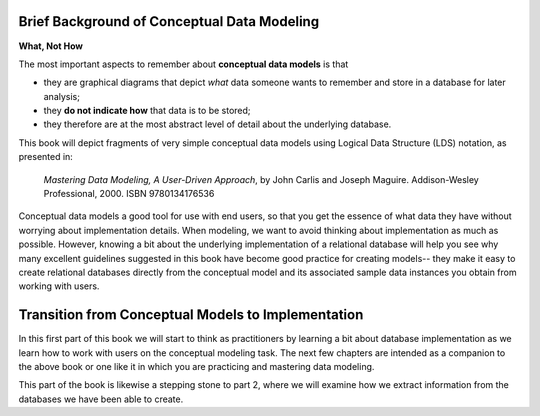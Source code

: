 
Brief Background of Conceptual Data Modeling
----------------------------------------------

**What, Not How**

The most important aspects to remember about **conceptual data models** is that

* they are graphical diagrams that depict *what* data someone wants to remember and store in a database for later analysis;
* they **do not indicate how** that data is to be stored;
* they therefore are at the most abstract level of detail about the underlying database.

This book will depict fragments of very simple conceptual data models using Logical Data Structure (LDS) notation, as presented in:

  *Mastering Data Modeling, A User-Driven Approach*, by John Carlis and Joseph Maguire. Addison-Wesley Professional, 2000. ISBN 9780134176536

Conceptual data models a good tool for use with end users, so that you get the essence of what data they have without worrying about implementation details. When modeling, we want to avoid thinking about implementation as much as possible. However, knowing a bit about the underlying implementation of a relational database will help you see why many excellent guidelines suggested in this book have become good practice for creating models-- they make it easy to create relational databases directly from the conceptual model and its associated sample data instances you obtain from working with users.


Transition from Conceptual Models to Implementation
---------------------------------------------------

In this first part of this book we will start to think as practitioners by learning a bit about database implementation as we learn how to work with users on the conceptual modeling task. The next few chapters are intended as a companion to the above book or one like it in which you are practicing and mastering data modeling.

This part of the book is likewise a stepping stone to part 2, where we will examine how we extract information from the databases we have been able to create.
